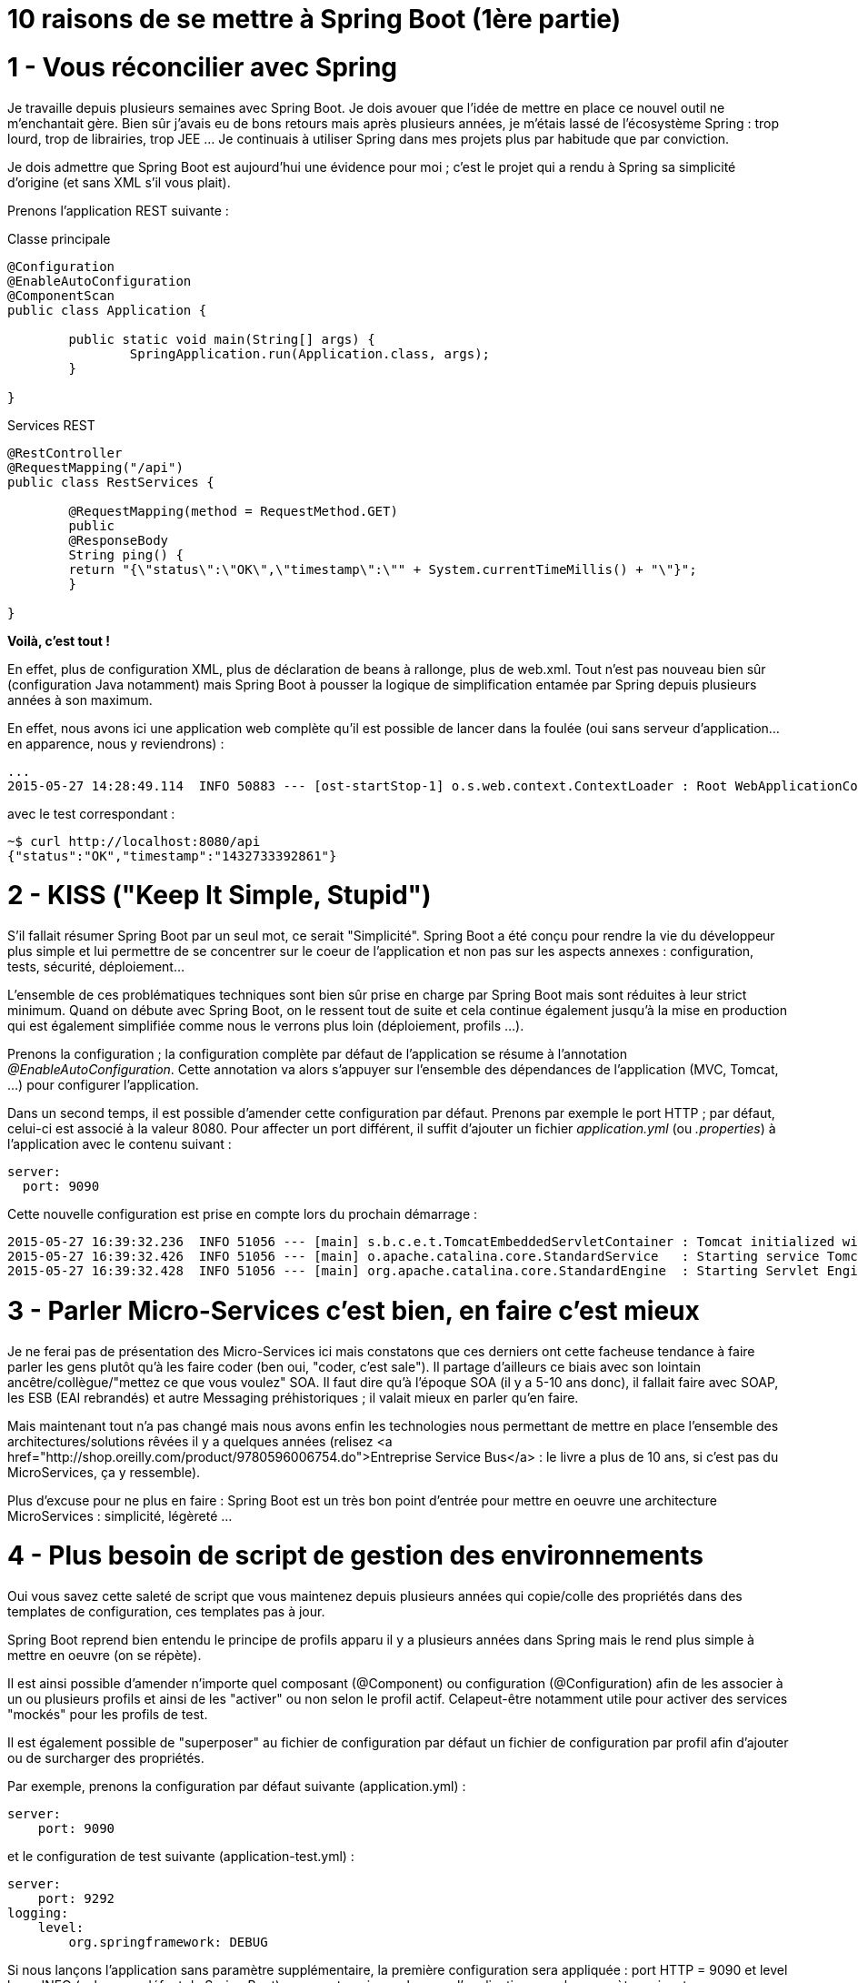 = 10 raisons de se mettre à Spring Boot (1ère partie)
:hp-tags: Spring Boot

1 - Vous réconcilier avec Spring
================================

Je travaille depuis plusieurs semaines avec Spring Boot. Je dois avouer que l'idée de mettre en place ce nouvel outil ne m'enchantait gère. Bien sûr j'avais eu de bons retours mais après plusieurs années, je m'étais lassé de l'écosystème Spring : trop lourd, trop de librairies, trop JEE ... Je continuais à utiliser Spring dans mes projets plus par habitude que par conviction.

Je dois admettre que Spring Boot est aujourd'hui une évidence pour moi ; c'est le projet qui a rendu à Spring sa simplicité d'origine (et sans XML s'il vous plait).

Prenons l'application REST suivante :

[source,java]
.Classe principale
----
@Configuration
@EnableAutoConfiguration
@ComponentScan
public class Application {

	public static void main(String[] args) {
		SpringApplication.run(Application.class, args);
	}

}
----

[source,java]
.Services REST
----
@RestController
@RequestMapping("/api")
public class RestServices {

	@RequestMapping(method = RequestMethod.GET)
	public
	@ResponseBody
	String ping() {
    	return "{\"status\":\"OK\",\"timestamp\":\"" + System.currentTimeMillis() + "\"}";
	}

}
----

**Voilà, c'est tout !**

En effet, plus de configuration XML, plus de déclaration de beans à rallonge, plus de web.xml. Tout n'est pas nouveau bien sûr (configuration Java notamment) mais Spring Boot à pousser la logique de simplification entamée par Spring depuis plusieurs années à son maximum.

En effet, nous avons ici une application web complète qu'il est possible de lancer dans la foulée (oui sans serveur d'application...en apparence, nous y reviendrons) :

[source,bash]
----
...
2015-05-27 14:28:49.114  INFO 50883 --- [ost-startStop-1] o.s.web.context.ContextLoader : Root WebApplicationContext: initialization completed in 2102 ms
----

avec le test correspondant :

[source,bash]
----
~$ curl http://localhost:8080/api
{"status":"OK","timestamp":"1432733392861"}
----

2 - KISS ("Keep It Simple, Stupid")
===================================

S'il fallait résumer Spring Boot par un seul mot, ce serait "Simplicité". Spring Boot a été conçu pour rendre la vie du développeur plus simple et lui permettre de se concentrer sur le coeur de l'application et non pas sur les aspects annexes : configuration, tests, sécurité, déploiement...

L'ensemble de ces problématiques techniques sont bien sûr prise en charge par Spring Boot mais sont réduites à leur strict minimum. Quand on débute avec Spring Boot, on le ressent tout de suite et cela continue également jusqu'à la mise en production qui est également simplifiée comme nous le verrons plus loin (déploiement, profils ...).

Prenons la configuration ; la configuration complète par défaut de l'application se résume à l'annotation _@EnableAutoConfiguration_. Cette annotation va alors s'appuyer sur l'ensemble des dépendances de l'application (MVC, Tomcat, ...) pour configurer l'application.

Dans un second temps, il est possible d'amender cette configuration par défaut. Prenons par exemple le port HTTP ; par défaut, celui-ci est associé à la valeur 8080. Pour affecter un port différent, il suffit d'ajouter un fichier _application.yml_ (ou _.properties_) à l'application avec le contenu suivant :

[source]
----
server:
  port: 9090
----

Cette nouvelle configuration est prise en compte lors du prochain démarrage :

[source]
----
2015-05-27 16:39:32.236  INFO 51056 --- [main] s.b.c.e.t.TomcatEmbeddedServletContainer : Tomcat initialized with port(s): <strong>9090</strong> (http)
2015-05-27 16:39:32.426  INFO 51056 --- [main] o.apache.catalina.core.StandardService   : Starting service Tomcat
2015-05-27 16:39:32.428  INFO 51056 --- [main] org.apache.catalina.core.StandardEngine  : Starting Servlet Engine: Apache Tomcat/8.0.20
----

3 - Parler Micro-Services c'est bien, en faire c'est mieux
==========================================================

Je ne ferai pas de présentation des Micro-Services ici mais constatons que ces derniers ont cette facheuse tendance à faire parler les gens plutôt qu'à les faire coder (ben oui, "coder, c'est sale"). Il partage d'ailleurs ce biais avec son lointain ancêtre/collègue/"mettez ce que vous voulez" SOA. Il faut dire qu'à l'époque SOA (il y a 5-10 ans donc), il fallait faire avec SOAP, les ESB (EAI rebrandés) et autre Messaging préhistoriques ; il valait mieux en parler qu'en faire.

Mais maintenant tout n'a pas changé mais nous avons enfin les technologies nous permettant de mettre en place l'ensemble des architectures/solutions rêvées il y a quelques années (relisez <a href="http://shop.oreilly.com/product/9780596006754.do">Entreprise Service Bus</a> : le livre a plus de 10 ans, si c'est pas du MicroServices, ça y ressemble).

Plus d'excuse pour ne plus en faire : Spring Boot est un très bon point d'entrée pour mettre en oeuvre une architecture MicroServices : simplicité, légèreté ... 

4 - Plus besoin de script de gestion des environnements
=======================================================

Oui vous savez cette saleté de script que vous maintenez depuis plusieurs années qui copie/colle des propriétés dans des templates de configuration, ces templates pas à jour. 

Spring Boot reprend bien entendu le principe de profils apparu il y a plusieurs années dans Spring mais le rend plus simple à mettre en oeuvre (on se répète).

Il est ainsi possible d'amender n'importe quel composant (@Component) ou configuration (@Configuration) afin de les associer à un ou plusieurs profils et ainsi de les "activer" ou non selon le profil actif. Celapeut-être notamment utile pour activer des services "mockés" pour les profils de test.

Il est également possible de "superposer" au fichier de configuration par défaut un fichier de configuration par profil afin d'ajouter ou de surcharger des propriétés.

Par exemple, prenons la configuration par défaut suivante (application.yml) :

[source]
----
server:
    port: 9090
----

et le configuration de test suivante (application-test.yml) :

[source]
----
server:
    port: 9292
logging:
    level:
        org.springframework: DEBUG
----

Si nous lançons l'application sans paramètre supplémentaire, la première configuration sera appliquée : port HTTP = 9090 et level log = INFO (valeur par défaut de Spring Boot) ; par contre, si nous lançons l'application avec le paramètre suivant _--spring.profiles.active=test_, alors la configuration suivante sera appliqué : port HTTP = 9292 et level log = DEBUG.

5 - Plus de serveur d'application...ou presque
==============================================

Finie la galère du déploiement avec Spring Boot. En effet, bien qu'il soit possible de packager de manière classsique votre application dans un fichier war pour le déployer au sein de votre serveur d'application [line-through]*imposé* chéri, le packaging par défaut un jar "self-contained" (jar exécutable contenant l'ensemble des dépendances de l'application).

Ce jar contient notamment l'ensemble des librairies Tomcat (ou Jetty - ce sont les seuls containeurs gérés par défaut) permettant de lancer le serveur d'application nécessaire à l'exécution de l'application.

Bien sûr, il n'est pas évident de se faire à cette idée après plusieurs années de déploiement lourd sous containeur mais cela à de nombreux avantages :

* Simplicité de déploiement (le seul prérequis est Java).
* Cloud-ready.
* Contournement des référentiels système - il est courant que l'on vous impose un serveur d'application (pas le plus léger normalement), il est plus rare que l'on vous empêche de lancer un simple processus Java.